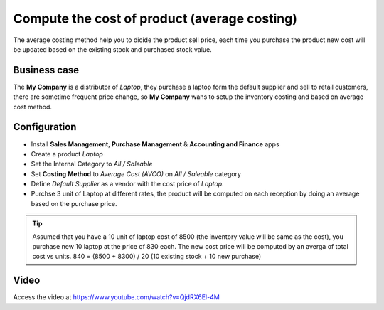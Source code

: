 =============================================
Compute the cost of product (average costing)
=============================================
The average costing method help you to dicide the product sell price, each time
you purchase the product new cost will be updated based on the existing stock
and purchased stock value.

Business case
-------------
The **My Company** is a distributor of *Laptop*, they purchase a laptop form the
default supplier and sell to retail customers, there are sometime frequent price
change, so **My Company** wans to setup the inventory costing and based on
average cost method.

Configuration
-------------
- Install **Sales Management**, **Purchase Management** &
  **Accounting and Finance** apps

- Create a product *Laptop*

- Set the Internal Category to *All / Saleable*

- Set **Costing Method** to	*Average Cost (AVCO)* on *All / Saleable* category

- Define *Default Supplier* as a vendor with the cost price of *Laptop*.

- Purchse 3 unit of Laptop at different rates, the product will be computed
  on each reception by doing an average based on the purchase price.

.. tip:: Assumed that you have a 10 unit of laptop cost of 8500 (the inventory
  value will be same as the cost), you purchase new 10 laptop at the price of
  830 each. The new cost price will be computed by an averga of total cost vs
  units. 840 = (8500 + 8300) / 20 (10 existing stock + 10 new purchase)

Video
-----
Access the video at https://www.youtube.com/watch?v=QjdRX6El-4M

.. raw:: html

    <div style="position: relative; padding-bottom: 56.25%; height: 0; overflow: hidden; max-width: 100%; height: auto;">
        <iframe src="https://www.youtube.com/embed/QjdRX6El-4M" frameborder="0" allowfullscreen style="position: absolute; top: 0; left: 0; width: 700px; height: 385px;"></iframe>
    </div>

.. seealso::

    * :doc:`standard_costing`
    * :doc:`fifo_costing_method`
    * :doc:`average_costing`
